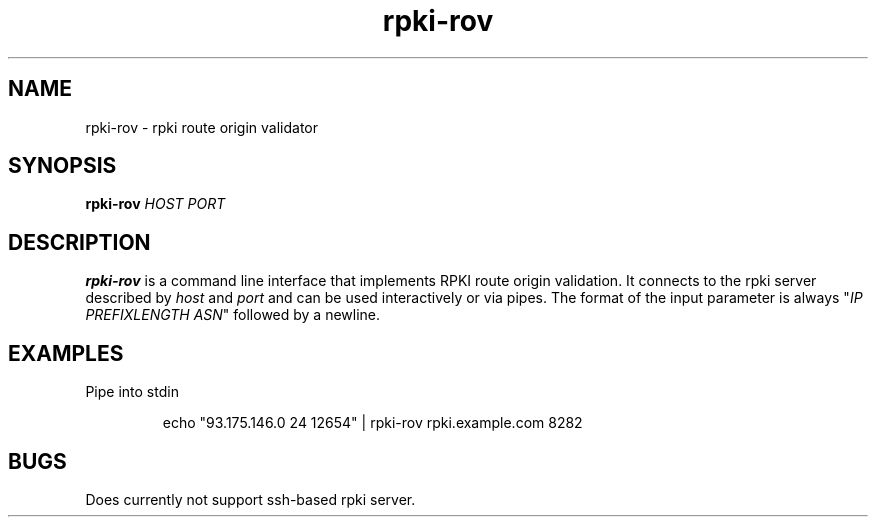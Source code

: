 .\"
.\" This file is part of RTRlib.
.\"
.\" This file is subject to the terms and conditions of the MIT license.
.\" See the file LICENSE in the top level directory for more details.
.\"
.\" Website: http://rtrlib.realmv6.org/
.\"
.TH "rpki-rov" "1"
.SH NAME
rpki-rov - rpki route origin validator
.SH SYNOPSIS
.B rpki-rov
.IR HOST
.IR PORT
.SH DESCRIPTION
\fBrpki-rov\fR is a command line interface that implements RPKI route origin validation.
It connects to the rpki server described by \fIhost\fR and \fIport\fR and can be used interactively or via pipes.
The format of the input parameter is always "\fIIP PREFIXLENGTH ASN\fR" followed by a newline.
.SH EXAMPLES
Pipe into stdin
.PP
.nf
.RS
echo "93.175.146.0 24 12654" | rpki-rov rpki.example.com 8282
.RE
.fi
.SH BUGS
Does currently not support ssh-based rpki server.
